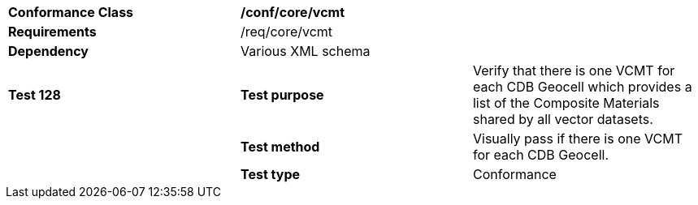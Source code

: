 [cols=",,",]
|=======================================================================================================================================================================================================================
|*Conformance Class* 2+|*/conf/core/vcmt*
|*Requirements* 2+|/req/core/vcmt 
|*Dependency* 2+|Various XML schema
|*Test 128* |*Test purpose* |Verify that there is one VCMT for each CDB Geocell which provides a list of the Composite Materials shared by all vector datasets.
| |*Test method* |Visually pass if there is one VCMT for each CDB Geocell.
| |*Test type* |Conformance
|=======================================================================================================================================================================================================================
